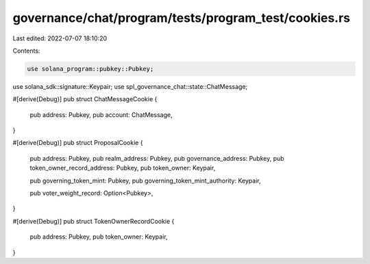 governance/chat/program/tests/program_test/cookies.rs
=====================================================

Last edited: 2022-07-07 18:10:20

Contents:

.. code-block:: rs

    use solana_program::pubkey::Pubkey;
use solana_sdk::signature::Keypair;
use spl_governance_chat::state::ChatMessage;

#[derive(Debug)]
pub struct ChatMessageCookie {
    pub address: Pubkey,
    pub account: ChatMessage,
}

#[derive(Debug)]
pub struct ProposalCookie {
    pub address: Pubkey,
    pub realm_address: Pubkey,
    pub governance_address: Pubkey,
    pub token_owner_record_address: Pubkey,
    pub token_owner: Keypair,

    pub governing_token_mint: Pubkey,
    pub governing_token_mint_authority: Keypair,

    pub voter_weight_record: Option<Pubkey>,
}

#[derive(Debug)]
pub struct TokenOwnerRecordCookie {
    pub address: Pubkey,
    pub token_owner: Keypair,
}


